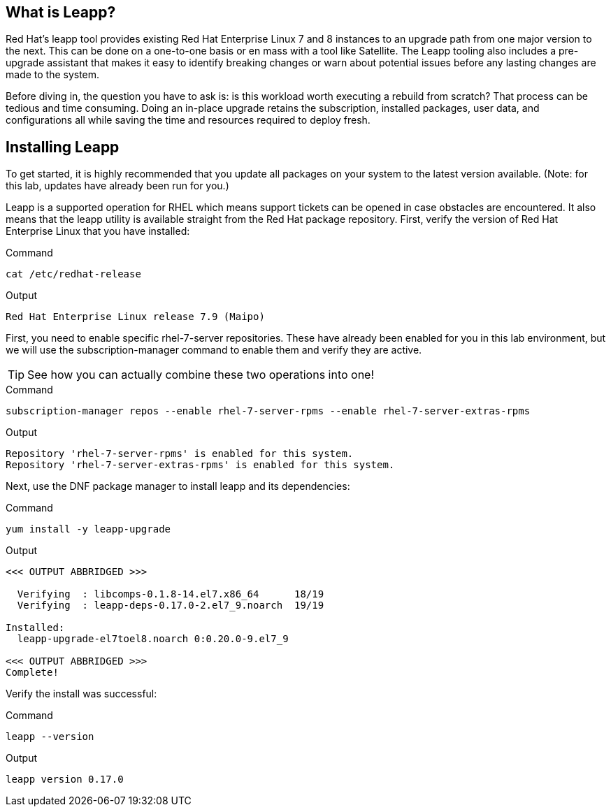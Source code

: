 == What is Leapp?

Red Hat’s leapp tool provides existing Red Hat Enterprise Linux 7 and 8
instances to an upgrade path from one major version to the next. This
can be done on a one-to-one basis or en mass with a tool like Satellite.
The Leapp tooling also includes a pre-upgrade assistant that makes it
easy to identify breaking changes or warn about potential issues before
any lasting changes are made to the system.

Before diving in, the question you have to ask is: is this workload
worth executing a rebuild from scratch? That process can be tedious and
time consuming. Doing an in-place upgrade retains the subscription,
installed packages, user data, and configurations all while saving the
time and resources required to deploy fresh.

== Installing Leapp

To get started, it is highly recommended that you update all packages on
your system to the latest version available. (Note: for this lab,
updates have already been run for you.)

Leapp is a supported operation for RHEL which means support tickets can
be opened in case obstacles are encountered. It also means that the
leapp utility is available straight from the Red Hat package repository.
First, verify the version of Red Hat Enterprise Linux that you have
installed:

.Command
[source,bash,subs="+macros,+attributes",role=execute]
----
cat /etc/redhat-release
----

.Output
[source,text]
----
Red Hat Enterprise Linux release 7.9 (Maipo)
----

First, you need to enable specific rhel-7-server repositories. These have already been enabled for you in this lab environment, but we will use the subscription-manager command to enable them and verify they are active.

TIP: See how you can actually combine these two operations into one!

.Command
[source,bash,subs="+macros,+attributes",role=execute]
----
subscription-manager repos --enable rhel-7-server-rpms --enable rhel-7-server-extras-rpms
----

.Output
[source,text]
----
Repository 'rhel-7-server-rpms' is enabled for this system.
Repository 'rhel-7-server-extras-rpms' is enabled for this system.
----

Next, use the DNF package manager to install leapp and its dependencies:

.Command
[source,bash,subs="+macros,+attributes",role=execute]
----
yum install -y leapp-upgrade
----

.Output
[source,text]
----
<<< OUTPUT ABBRIDGED >>>

  Verifying  : libcomps-0.1.8-14.el7.x86_64      18/19
  Verifying  : leapp-deps-0.17.0-2.el7_9.noarch  19/19

Installed:
  leapp-upgrade-el7toel8.noarch 0:0.20.0-9.el7_9

<<< OUTPUT ABBRIDGED >>>
Complete!
----

Verify the install was successful:

.Command
[source,bash,subs="+macros,+attributes",role=execute]
----
leapp --version
----

.Output
[source,text]
----
leapp version 0.17.0
----

